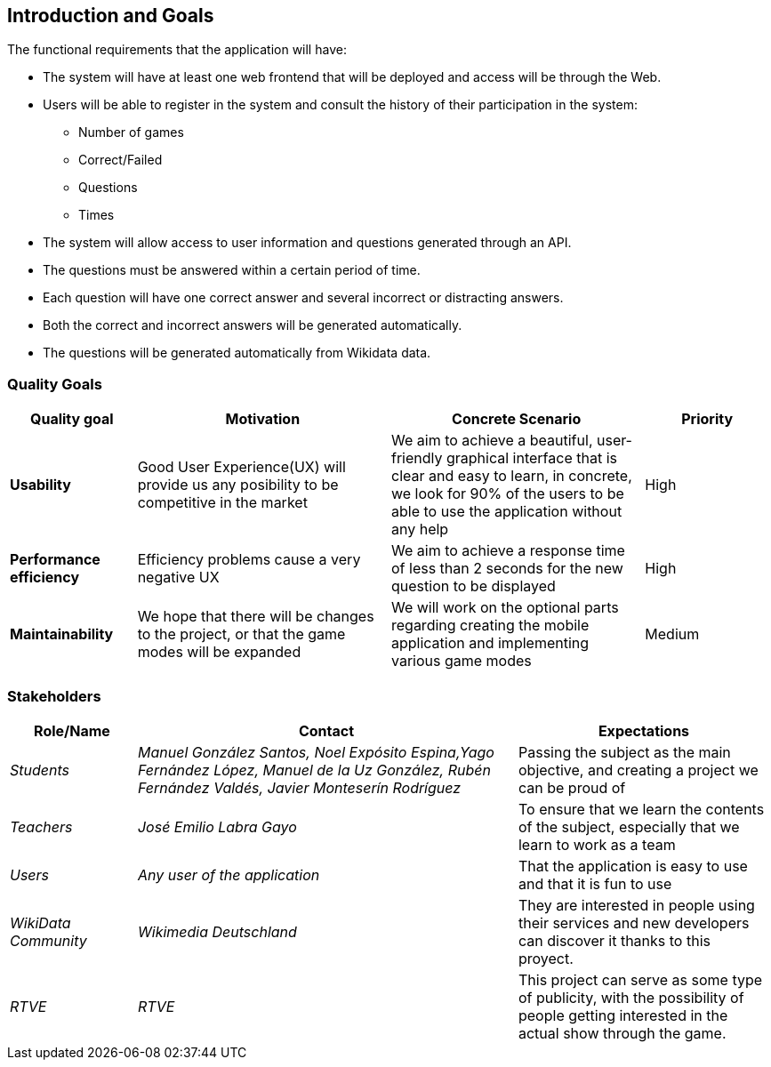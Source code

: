 ifndef::imagesdir[:imagesdir: ../images]

[[section-introduction-and-goals]]
== Introduction and Goals

The functional requirements that the application will have:

* The system will have at least one web frontend that will be deployed and access will be through the Web.

* Users will be able to register in the system and consult the history of their participation in the system:
** Number of games
** Correct/Failed
** Questions
** Times

* The system will allow access to user information and questions generated through an API.

* The questions must be answered within a certain period of time.

* Each question will have one correct answer and several incorrect or distracting answers.

* Both the correct and incorrect answers will be generated automatically.

* The questions will be generated automatically from Wikidata data.

=== Quality Goals

[options="header",cols="1,2,2,1"]
|===
|Quality goal
|Motivation
|Concrete Scenario
|Priority

|*Usability*
|Good User Experience(UX) will provide us any posibility to be competitive in the market
|We aim to achieve a beautiful, user-friendly graphical interface that is clear and easy to learn, in concrete, we look for 90% of the users to be able to use the application without any help
|High

|*Performance efficiency*
|Efficiency problems cause a very negative UX
|We aim to achieve a response time of less than 2 seconds for the new question to be displayed
|High

|*Maintainability*
|We hope that there will be changes to the project, or that the game modes will be expanded
|We will work on the optional parts regarding creating the mobile application and implementing various game modes
|Medium
|===

=== Stakeholders

[options="header",cols="1,3,2"]
|===
|Role/Name|Contact|Expectations
| _Students_ | _Manuel González Santos, Noel Expósito Espina,Yago Fernández López, Manuel de la Uz González, Rubén Fernández Valdés, Javier Monteserín Rodríguez_ | Passing the subject as the main objective, and creating a project we can be proud of
| _Teachers_ | _José Emilio Labra Gayo_ | To ensure that we learn the contents of the subject, especially that we learn to work as a team
| _Users_ | _Any user of the application_ | That the application is easy to use and that it is fun to use
| _WikiData Community_ | _Wikimedia Deutschland_ | They are interested in people using their services and new developers can discover it thanks to this proyect.
| _RTVE_ | _RTVE_ | This project can serve as some type of publicity, with the possibility of people getting interested in the actual show through the game.
|===

